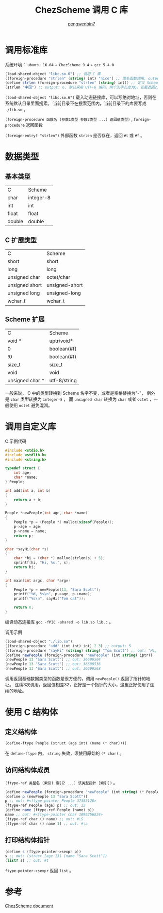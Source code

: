 #+HTML_HEAD: <meta name="viewport" content="width=device-width, user-scalable=no, initial-scale=1.0, maximum-scale=1.0, minimum-scale=1.0">
#+HTML_HEAD: <link href="https://cdn.bootcss.com/bootstrap/3.3.6/css/bootstrap.min.css" rel="stylesheet">
#+HTML_HEAD: <link rel="stylesheet" href="https://pengwenbin7.github.io/static/css/article.css">
#+HTML_HEAD: <script src="https://cdn.bootcss.com/jquery/2.2.3/jquery.min.js"></script>
#+HTML_HEAD: <script src="https://cdn.bootcss.com/bootstrap/3.3.6/js/bootstrap.min.js"></script>
#+HTML_HEAD: <script src="https://pengwenbin7.github.io/static/js/article.js"></script>
#+OPTIONS: ^:{} 
#+OPTIONS: _:{}
#+AUTHOR: [[mailto:pengwenbin7@126.com][pengwenbin7]]
#+TITLE: ChezScheme 调用 C 库

* 调用标准库
系统环境： =ubuntu 16.04= + =ChezScheme 9.4= + =gcc 5.4.0=
#+BEGIN_SRC scheme
(load-shared-object "libc.so.6") ;; 调用 C 庫
((foreign-procedure "strlen" (string) int) "nice") ;; 匿名函数调用, output: 4
(define strlen (foreign-procedure "strlen" (string) int)) ;; 定义 Scheme 函数
(strlen "中国") ;; output: 6, 默认采用 UTF-8 编码，两个汉字长度为6。若要返回2，使用string-length
#+END_SRC

=(load-shared-object "libc.so.6")= 载入动态链接库，可以写绝对地址，否则在系统默认目录里面搜索。
当前目录不在搜索范围内，当前目录下的库要写成 =./lib.so= 。

=(foreign-procedure 函数名 (参数1类型 参数2类型 ...) 返回值类型)= , 
=foreign-procedure= 返回函数

=(foreign-entry? "strlen")= 外部函数 =strlen= 是否存在，返回 =#t= 或 =#f= 。

* 数据类型
** 基本类型
| C              | Scheme         |
| char           | integer-8      |
| int            | int            |
| float          | float          |
| double         | double         |
** C 扩展类型
| C              | Scheme         |
| short          | short          |
| long           | long           |
| unsigned char  | octet/char     |
| unsigned short | unsigned-short |
| unsigned long  | unsigned-long  |
| wchar_t        | wchar_t        |
** Scheme 扩展
| C               | Scheme       |
| void *          | uptr/void*   |
| 0               | boolean(#f)  |
| !0              | boolean(#t)  |
| size_t          | size_t       |
| void            | void         |
| unsigned char * | utf-8/string |
一般来说， C 中的类型转换到 Scheme 名字不变，或者是空格替换为"-"， 
例外是 =char= 类型转换为 =integer-8= ，
而 =unsigned char= 转换为 =char= 或者 =octet= ，一般使用 =octet= 避免混淆。 

* 调用自定义库
C 示例代码
#+BEGIN_SRC c
#include <stdio.h>
#include <stdlib.h>
#include <string.h>

typedef struct {
    int age;
    char *name;
} People;

int add(int a, int b)
{
    return a + b;
}

People *newPeople(int age, char *name)
{
    People *p = (People *) malloc(sizeof(People));
    p->age = age;
    p->name = name;
    return p;
}

char *sayHi(char *s)
{
    char *hi = (char *) malloc(strlen(s) + 5);
    sprintf(hi, "Hi, %s.", s);
    return hi;
}

int main(int argc, char *argv)
{
    People *p = newPeople(13, "Sara Scott");
    printf("%d, %s\n", p->age, p->name);
    printf("%s\n", sayHi("Tom cat"));

    return 0;
}
#+END_SRC
编译动态连接库 =gcc -fPIC -shared -o lib.so lib.c= 。

调用示例
#+BEGIN_SRC scheme
(load-shared-object "./lib.so")
((foreign-procedure "add" (int int) int) 2 3) ;; output: 5
((foreign-procedure "sayHi" (string) string) "Tom Scott") ;; out: "Hi, Tom Scott."
(define newPeople (foreign-procedure "newPeople" (int string) iptr))
(newPeople 13 "Sara Scott") ;; out: 36699504
(newPeople 13 "Sara Scott") ;; out: 36699536
(newPeople 13 "Sara Scott") ;; out: 36699568
#+END_SRC

调用返回基础数据类型的函数是很方便的，调用 =newPeople()= 返回了指针的地址。
连续3次调用，返回值相差32，正好是一个指针的大小，这里正好使用了连续的地址。

* 使用 C 结构体
** 定义结构体
#+BEGIN_SRC scheme
(define-ftype People (struct (age int) (name (* char))))
#+END_SRC
在 =define-ftype= 内， =string= 失效，须使用原始的 =(* char)= 。

** 访问结构体成员
=(ftype-ref 类型名 (索引1 索引2 ...) 该类型指针 [索引])= 。
#+BEGIN_SRC scheme
(define newPeople (foreign-procedure "newPeople" (int string) (* People)))
(define p (newPeople 13 "Sara Scott"))
p ;; out: #<ftype-pointer People 37355120>
(ftype-ref People (age) p) ;; out: 13
(define name (ftype-ref People (name) p))
name ;; out: #<ftype-pointer char 1099256824>
(ftype-ref char () name) ;; out: #\S
(ftype-ref char () name 1) ;; out: #\a
#+END_SRC

** 打印结构体指针
#+BEGIN_SRC scheme
(define s (ftype-pointer->sexpr p)) 
s ;; out: (struct [age 13] [name "Sara Scott"])
(list? s) ;; out: #t
#+END_SRC
=ftype-pointer->sexpr= 返回 =list= 。
* 参考
[[https://cisco.github.io/ChezScheme/csug9.4/foreign.html][ChezScheme document]]
